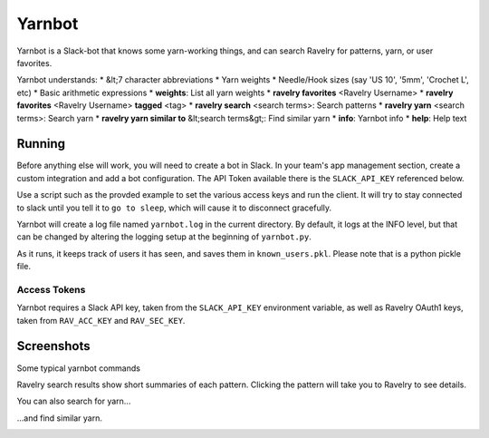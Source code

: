 Yarnbot
=======

Yarnbot is a Slack-bot that knows some yarn-working things, and can search
Ravelry for patterns, yarn, or user favorites.


Yarnbot understands:
* &lt;7 character abbreviations
* Yarn weights
* Needle/Hook sizes (say 'US 10', '5mm', 'Crochet L', etc)
* Basic arithmetic expressions
* **weights**: List all yarn weights
* **ravelry favorites** <Ravelry Username>
* **ravelry favorites** <Ravelry Username> **tagged** <tag>
* **ravelry search** <search terms>: Search patterns
* **ravelry yarn** <search terms>: Search yarn
* **ravelry yarn similar to** &lt;search terms&gt;: Find similar yarn
* **info**: Yarnbot info
* **help**: Help text

Running
-------

Before anything else will work, you will need to create a bot in Slack. In your team's app management section, create a custom integration and add a bot configuration. The API Token available there is the ``SLACK_API_KEY`` referenced below.

Use a script such as the provded example to set the various access keys and run the client. It will try to stay connected to slack until you tell it to ``go to sleep``, which will cause it to disconnect gracefully.

Yarnbot will create a log file named ``yarnbot.log`` in the current directory. By default, it logs at the INFO level, but that can be changed by altering the logging setup at the beginning of ``yarnbot.py``.

As it runs, it keeps track of users it has seen, and saves them in ``known_users.pkl``. Please note that is a python pickle file.

Access Tokens
^^^^^^^^^^^^^

Yarnbot requires a Slack API key, taken from the ``SLACK_API_KEY`` environment variable, as well as Ravelry OAuth1 keys, taken from ``RAV_ACC_KEY`` and ``RAV_SEC_KEY``.

Screenshots
-----------

Some typical yarnbot commands

.. image:: https://imgur.com/1cPZXV1.png
   :alt: yarnbot commands

Ravelry search results show short summaries of each pattern. Clicking the pattern will take you to Ravelry to see details.

.. image:: https://imgur.com/hx5Yo7x.png
   :alt: yarnbot ravelry search

You can also search for yarn...

.. image:: https://imgur.com/efIld1B.png
   :alt: yarnbot ravelry yarn

...and find similar yarn.

.. image:: https://imgur.com/gfA9aOC.png
   :alt: yarnbot ravelry yarn similar to

